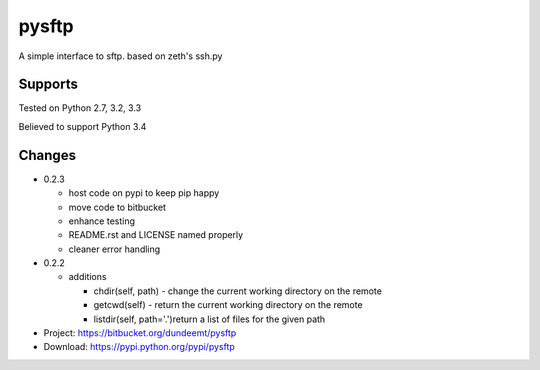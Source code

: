 pysftp
======

A simple interface to sftp.  based on zeth's ssh.py

Supports
--------
Tested on Python 2.7, 3.2, 3.3

.. image:: https://drone.io/bitbucket.org/dundeemt/pysftp/status.png
    :target: https://drone.io/bitbucket.org/dundeemt/pysftp/latest
    :alt: Build Status

Believed to support Python 3.4

Changes
-------

* 0.2.3

  * host code on pypi to keep pip happy
  * move code to bitbucket
  * enhance testing
  * README.rst and LICENSE named properly
  * cleaner error handling

* 0.2.2

  * additions

    * chdir(self, path) - change the current working directory on the remote
    * getcwd(self) - return the current working directory on the remote
    * listdir(self, path='.')return a list of files for the given path


* Project:  https://bitbucket.org/dundeemt/pysftp
* Download: https://pypi.python.org/pypi/pysftp